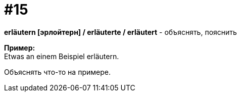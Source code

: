 [#16_015]
= #15
:hardbreaks:

*erläutern [эрлойтерн] / erläuterte / erläutert* - объяснять, пояснить

*Пример:*
Etwas an einem Beispiel erläutern.

Объяснять что-то на примере.
